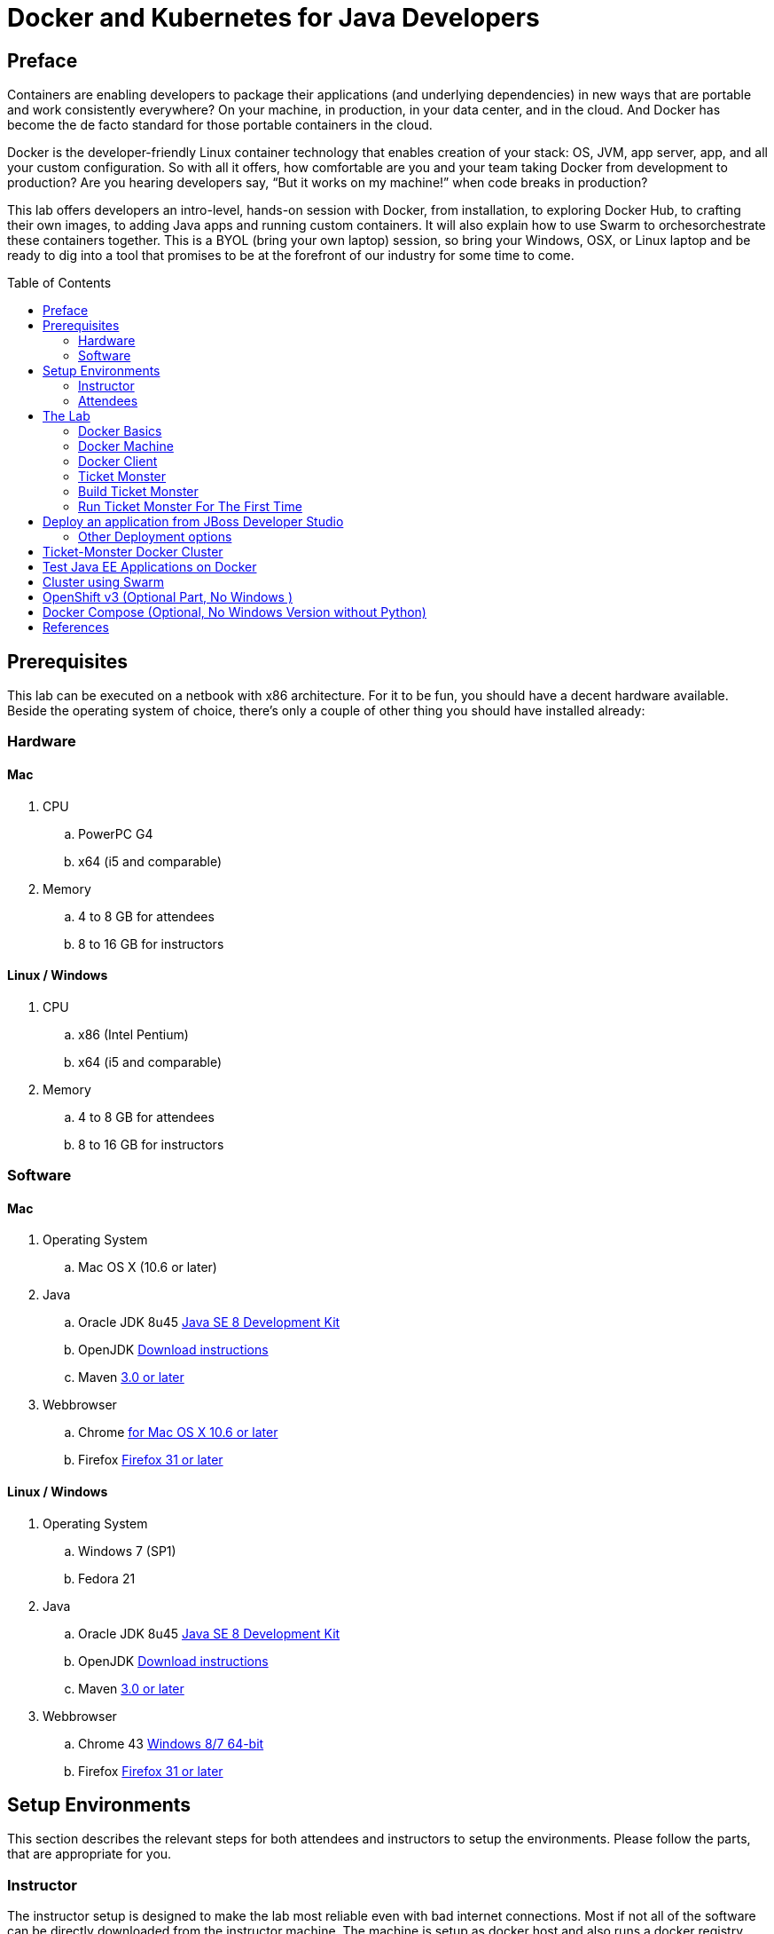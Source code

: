 = Docker and Kubernetes for Java Developers
:toc:
:toc-placement!:

## Preface
Containers are enabling developers to package their applications (and underlying dependencies) in new ways that are portable and work consistently everywhere? On your machine, in production, in your data center, and in the cloud. And Docker has become the de facto standard for those portable containers in the cloud.

Docker is the developer-friendly Linux container technology that enables creation of your stack: OS, JVM, app server, app, and all your custom configuration. So with all it offers, how comfortable are you and your team taking Docker from development to production? Are you hearing developers say, “But it works on my machine!” when code breaks in production?

This lab offers developers an intro-level, hands-on session with Docker, from installation, to exploring Docker Hub, to crafting their own images, to adding Java apps and running custom containers. It will also explain how to use Swarm to orchesorchestrate these containers together. This is a BYOL (bring your own laptop) session, so bring your Windows, OSX, or Linux laptop and be ready to dig into a tool that promises to be at the forefront of our industry for some time to come.

toc::[]

## Prerequisites
This lab can be executed on a netbook with x86 architecture. For it to
be fun, you should have a decent hardware available. Beside the operating system of choice, there's only a couple of other thing you should have installed already:

### Hardware

#### Mac
. CPU
.. PowerPC G4
.. x64 (i5 and comparable)

. Memory
.. 4 to 8 GB for attendees
.. 8 to 16 GB for instructors

#### Linux / Windows

. CPU
.. x86 (Intel Pentium)
.. x64 (i5 and comparable)

. Memory
.. 4 to 8 GB for attendees
.. 8 to 16 GB for instructors

### Software

#### Mac
. Operating System
.. Mac OS X (10.6 or later)

. Java
.. Oracle JDK 8u45 link:http://www.oracle.com/technetwork/java/javase/downloads/jdk8-downloads-2133151.html[Java SE 8 Development Kit]
.. OpenJDK link:http://openjdk.java.net/install/index.html[Download instructions]
.. Maven link:http://maven.apache.org/download.cgi[3.0 or later]

. Webbrowser
.. Chrome link:https://www.google.com/chrome/browser/desktop/[for Mac OS X 10.6 or later]
.. Firefox link:http://www.getfirefox.com[Firefox 31 or later]

#### Linux / Windows
. Operating System
.. Windows 7 (SP1)
.. Fedora 21

. Java
.. Oracle JDK 8u45 link:http://www.oracle.com/technetwork/java/javase/downloads/jdk8-downloads-2133151.html[Java SE 8 Development Kit]
.. OpenJDK link:http://openjdk.java.net/install/index.html[Download instructions]
.. Maven link:http://maven.apache.org/download.cgi[3.0 or later]

. Webbrowser
.. Chrome 43 link:https://www.google.com/chrome/browser/desktop/[Windows 8/7 64-bit]
.. Firefox link:http://www.getfirefox.com[Firefox 31 or later]



## Setup Environments

This section describes the relevant steps for both attendees and instructors to setup the environments. Please follow the parts, that are appropriate for you.

### Instructor

The instructor setup is designed to make the lab most reliable even with bad internet connections. Most if not all of the software can be directly downloaded from the instructor machine. The machine is setup as docker host and also runs a docker registry. Please make sure to execute these instructions way prior to the lab to provide a good experience to the attendees.

link:https://github.com/arun-gupta/docker-java/tree/master/instructor[Go directly to the Instructor Setup]


### Attendees

This lab is designed for a BYOL (Brying Your Own Laptop) style hands-on-lab. We did our best to support a wide range of client configurations but only did test on machines as stated in the hardware section. Please make sure to double check your configuration.

link:https://github.com/arun-gupta/docker-java/tree/master/attendees[Go directly to the attendee Setup]

## The Lab

### Docker Basics
Docker simplifies software delivery by making it easy to build and share images that contain your application’s entire environment, or application operating system.

**What does it mean by application operating system ?**

Your application typically require a specific version of operating system, application server, JDK, database server, may require to tune the configuration files, and similarly multiple other dependencies. The application may need binding to specific ports and certain amount of memory. The components and configuration together required to run your application is what is referred to as application operating system.

You can certainly provide an installation script that will download and install these components. Docker simplifies this process by allowing to create an image that contains your application and infrastructure together, managed as one component. These images are then used to create Docker containers which run on the container virtualization platform, provided by Docker.

**What can a Java Developer use Docker for?**

__Faster delivery of your applications__

Docker helps you with the development lifecycle.
Docker allows you to develop on local containers that contain your applications
and services. It can then integrate into a continuous integration and
deployment workflow.

For example, you write code locally and share the development stack
via Docker with colleagues. When everybody is ready, you push the
code and the stack you all are developing onto a test environment
and execute any required tests.
From the testing environment, you can then push the Docker images
into production and deploy your code.

__Deploying and scaling more easily__

Docker's container-based platform allows for portable workloads.
Docker containers can run on a developer's local host, on physical
or virtual machines in a data center, or in the Cloud.

Docker's portability and lightweight nature also make dynamically
managing workloads easy. You can use Docker to quickly scale up or
tear down applications and services.
<Docker is so fast, that scaling can be near real time.

**How is it different from VM?**

Docker is an open source container virtualization platform.

Docker has three main components:

. __Images__ are *build component* of Docker and a read-only template of application operating system.
. __Containers__ are *run component* of Docker, and created from, images.Containers can be run, started, stopped, moved, and deleted.
. Images are stored, shared, and managed in a __registry__, the *distribution component* of Docker. The publically available registry is known as Docker Hub.

In order for these three components to work together, there is *Docker Daemon* that runs on a host machine and does the heavy lifting of building, running, and distributing Docker containers. In addition, there is *Client* that is a Docker binary which accepts commands from the user and communicates back and forth with the daemon.

.Docker architecture
image::images/docker-architecture.png[]

Client communicates with Daemon, either co-located on the same host, or on a different host. It requests the Daemon to pull an image from the repository using `pull` command. The Daemon then downloads the image from Docker Hub, or whatever registry is configured. Multiple images can be downloaded from the registry and installed on Daemon host. Images are run using `run` command to create containers on demand.

**How does a Docker Image work?**

We've already seen that Docker images are read-only templates from which Docker containers are launched. Each image consists of a series of layers. Docker makes use of union file systems to combine these layers into a single image. Union file systems allow files and directories of separate file systems, known as branches, to be transparently overlaid, forming a single coherent file system.

One of the reasons Docker is so lightweight is because of these layers. When you change a Docker image—for example, update an application to a new version— a new layer gets built. Thus, rather than replacing the whole image or entirely rebuilding, as you may do with a virtual machine, only that layer is added or updated. Now you don't need to distribute a whole new image, just the update, making distributing Docker images faster and simpler.

Every image starts from a base image, for example ubuntu, a base Ubuntu image, or fedora, a base Fedora image. You can also use images of your own as the basis for a new image, for example if you have a base Apache image you could use this as the base of all your web application images.

_Note: Docker usually gets these base images from Docker Hub._

Docker images are then built from these base images using a simple, descriptive set of steps we call instructions. Each instruction creates a new layer in our image. Instructions include actions like:

. Run a command.
. Add a file or directory.
. Create an environment variable.
. What process to run when launching a container from this image.

These instructions are stored in a file called a Dockerfile. Docker reads this Dockerfile when you request a build of an image, executes the instructions, and returns a final image.

**How does a container work?**

A container consists of an operating system, user-added files, and meta-data. As we've seen, each container is built from an image. That image tells Docker what the container holds, what process to run when the container is launched, and a variety of other configuration data. The Docker image is read-only. When Docker runs a container from an image, it adds a read-write layer on top of the image (using a union file system as we saw earlier) in which your application can then run.

### Docker Machine

Machine makes it really easy to create Docker hosts on your computer, on cloud providers and inside your own data center. It creates servers, installs Docker on them, then configures the Docker client to talk to them.

Once your Docker host has been created, it then has a number of commands for managing them:

. Starting, stopping, restarting
. Upgrading Docker
. Configuring the Docker client to talk to your host

You used Docker Machine already during the attendee setup. We won't need it too much further on. But if you need to create hosts, it's a very handy tool to know about. From now on we're mostly going to use the docker client.
Find out more about the details at the link:https://docs.docker.com/machine/[Official Docker Machine Website]

Check if docker machine is working with

[source, text]
----
docker-machine -v
----

### Docker Client
The client communicates with the demon process on your host and let's you work with images and containers.
Check if your client is working with

[source, text]
----
docker -v
----

The most important options you'll be using frequently are:

. `run` - runs a container
. `ps`- lists containers
. `stop` - stops a container

Get a full list of available commands with
[source, text]
----
docker
----

### Ticket Monster
TicketMonster is an example application that focuses on Java EE6 - JPA 2, CDI, EJB 3.1 and JAX-RS along with HTML5 and jQuery Mobile. It is a moderately complex application that demonstrates how to build modern web applications optimized for mobile & desktop. TicketMonster is representative of an online ticketing broker - providing access to events (e.g. concerts, shows, etc) with an online booking application.

Apart from being a demo, TicketMonster provides an already existing application structure that you can use as a starting point for your app. You could try out your use cases, test your own ideas, or, contribute improvements back to the community.

.TicketMonster architecture
image::images/ticket-monster_tutorial_architecture.png[]

The application uses Java EE 6 services to provide business logic and persistence, utilizing technologies such as CDI, EJB 3.1 and JAX-RS, JPA 2. These services back the user-facing booking process, which is implemented using HTML5 and JavaScript, with support for mobile devices through jQuery Mobile.

The administration site is centered around CRUD use cases, so instead of writing everything manually, the business layer and UI are generated by Forge, using EJB 3.1, CDI and JAX-RS. For a better user experience, Twitter Bootstrap is used.

Monitoring sales requires staying in touch with the latest changes on the server side, so this part of the application will be developed in HTML5 and JavaScript using a polling solution.

### Build Ticket Monster
First thing, you're going to do is to build the application from source. Create a folder for the source and change to it
[source, text]
----
mkdir /docker-java/
cd /docker-java/
----
And checkout the sources from the instructor git repository.
[source, text]
----
git clone -b WFLY8.1 http://root:dockeradmin@<INSTRUCTOR_IP>:10080/root/ticket-monster.git
----

From here, you're free to explore the application a bit. Open it with JBDS and find more background about the use-cases and how the application is designed at the link:http://www.jboss.org/ticket-monster/whatisticketmonster/[Ticket Monster Website].

Copy the Maven lab-settings.xml file that you have downloaded from the instructor machine and place it inside /docker-java

When you're ready, it is time to build the application. Switch to the checkout directory and run maven package.

[source, text]
----
cd /docker-java/
mvn -s lab-settings.xml -f ticket-monster/demo/pom.xml -Ppostgresql clean package
----

Congratulations: You just build the applications war file. Let's see if this can be deployed.

### Run Ticket Monster For The First Time
The application needs two things from an infrastructure perspective. A WildFly application server and a Postgress Database.
Let Docker do the magic for us.

Check if your docker host is running

[source, text]
----
docker-machine ls
----

If the machine state is stopped, starte it with

[source, text]
----
docker-machine start
----
After it is started you can find out about the IP address of your host with
[source, text]
----
docker-machine ip
----
We already did this during the setup document, remember? So, this is a good chance to check, if you already added this IP to your hosts file.
Type:

[source, text]
----
ping dockerhost
----

and see if this resolves to the IP address that the docker-machine command printed out.
If it does, you're ready to start over with the lab. Let's get started with the real work.

Time to bring in WildFly and a database. You'll start with the database. We choose Postgres as our database for the Ticketmonster application.

[source, text]
----
docker run --name db -d -p 5432:5432 -e POSTGRES_USER=ticketmonster -e POSTGRES_PASSWORD=ticketmonster-docker <INSTRUCTOR_IP>:5000/postgres
----
This command starts a container named "db" from the image in your instructor's registry "<INSTRUCTOR_IP>:5000/postgres". As this will not be present locally, it needs to be downloaded first. But you'll have a very quick connection to the instructor registry and this shouldn't take long.
The two "-e" options define environment variables which are read by the db at startup and allow us to access the database with this user and password.
Finally, the "-d" option tells docker to start a demon process. Which means, that the console window, you're running this command in, will be available again after it is issued. If you skip this parameter, the console will be directly showing the output from the process.
"-p" option maps container ports to host ports and allows other containers on our host to access them.

.More Information about port mapping
[NOTE]
===============================
Port exposure and mapping are the keys to successful work with Docker.
See more about networking on the Docker website link:https://docs.docker.com/articles/networking/[Advanced Networking]
===============================

This should have worked. To double check if it did, you can see the server logs
[source, text]
----
docker logs -f db
----
The "-f" flag keeps refreshing the logs and pushes new events directly out to the console.

After the database server is up and running we now need the WildFly.
[source, text]
----
docker run -d --name wildfly -p 8080:8080 --link db:db -v /Users/youruser/tmp/deployments:/opt/jboss/wildfly/standalone/deployments/:rw <INSTRUCTOR_IP>:5000/wildfly
----
This command starts a container named "wildfly" and links this container to the db (--link option) container we started earlier.

.More Information about container linking
[NOTE]
===============================
You saw how you can connect to a service running inside a Docker container via a network port. But a port connection is only one way you can interact with services and applications running inside Docker containers.
Docker also has a linking system that allows you to link multiple containers together and send connection information from one to another. When containers are linked, information about a source container can be sent to a recipient container. This allows the recipient to see selected data describing aspects of the source container.
See more about container communication on the Docker website link:https://docs.docker.com/userguide/dockerlinks/[Linking Containers Together]
===============================

The "-v" flag maps a local directory into the host. This will be the place to put the deployments. Please make sure to use `-v /c/Users/` notation for drive letters on windows.
The other options are known to you already.
Check the logs if the server is started.

[source, text]
----
docker logs -f wildfly
----

And access the http://dockerhost:8080 with your webbrowser to make sure the instance is up and running.

Now you're ready to deploy the application for the first time. Let's use JBoss Developer Studio for this.

## Deploy an application from JBoss Developer Studio

Start JDBS if not started. And create a server adaptor first.

.Server adapter
image::images/jbds1.png[]

Assign or create a WildFly 8.x runtime (Changed properties are highlighted.)

.WildFly Runtime Properties
image::images/jbds2.png[]

Setup the server properties in the following image.  The two properties on the left are automatically propagated from the previous dialog. Additional two properties on the right side are required to disable to keep deployment scanners in sync with the server.

.Server properties
image::images/jbds3.png[]

Specify a custom deployment folder on Deployment tab of Server Editor

.Server Editor
image::images/jbds4.png[]

Right-click on the newly created server adapter and click “Start”.

.Start Server
image::images/jbds5.png[]

Now you need to right-click, Run on Server on the ticket-monster application and chose this server.
The project runs and displays the start page of ticket-monster

.Start Server
image::images/jbds6.png[]

Congratulations! You've just deployed your first application to a WildFly running in a Docker container.

Stop wildfly when you're done.
[source, text]
----
docker stop wildfly
----

### Other Deployment options
For the first deployment we used a shared volumen on the host computer. Let's explore deeper, what other deployment options we have

**Deployment to WildFly Container using Management API**

A standalone WildFly process, process can be configured to listen for remote management requests using its "native management interface".
The CLI tool that comes with the application server uses this interface, and user can develop custom clients that use it as well. In order to use this, the wildfly management interface listen IP needs to be changed from 127.0.0.1 to 0.0.0.0 which basically means, that it is not only listening on the localhost but also on all publicly assigned IP addresses.

The database server is still up an running. Now we're starting another WildFly instance again:
[source, text]
----
docker run -d --name wildfly -p 8080:8080 -p 9990:9990 --link db:db <INSTRUCTOR_IP>:5000/wildfly-management
----
As you can see, there is no mapped volume in this case but an additional port exposed. The WildFly image that is used makes ist easier for you to play around with the deployment via the management API. It has a tweaked start script which changes the management interface according to the behavior described in the first sentence.
Now go and create another new server adapter in JBoss Developer Studio.

.Create New Server Adapter
image::images/jbds7.png[]

Keep the defaults in the adapter properties.

.Adapter Properties
image::images/jbds8.png[]

Set up server properties by specifying the admin credentials (Admin#70365). Note, you need to delete the existing password and use this instead:

.Management Login Credentials
image::images/jbds9.png[]

Right-click on the newly created server adapter and click “Start”.Status quickly changes to “Started, Synchronized” as shown.

.Start Server
image::images/jbds10.png[]

Now you need to right-click, Run on Server on the ticket-monster application and chose this server.
The project runs and displays the start page of ticket-monster.

Keep the WildFly instance up and running this time. We will re-use it for the next deployment option.

**Using the CLI**

The Command Line Interface (CLI) is a tool for connecting to WildFly instances to manage all tasks from command line environment. Some of the tasks that you can do using the CLI are:

. Deploy/Undeploy web application in standalone/Domain Mode.
. View all information about the deployed application on runtime.
. Start/Stop/Restart Nodes in respective mode i.e. Standalone/Domain.
. Adding/Deleting resource or subsystems to servers.

In order to work with the CLI you need to have it locally installed on your machine. Your instructor has a download prepared for you at http://<INSTRUCTOR_IP:8082>/downloads/
Unzip into a folder of your choice (e.g. /Users/arungupta/WildFly82/). This folder is named $WIDLFY_HOME from here on. Make sure to add the /Users/arungupta/WildFly82/bin to your path environment variable.

[source, text]
----
# Windows Example
set PATH=%PATH%;%WILDFLY_HOME%/bin
----

Now run the `jboss-cli` command and connect to the running WildFly instance.

[source, text]
----
cd %WIDLFY_HOME%/bin
./jboss-cli.sh --controller=dockerhost:9990  -u=admin -p=docker#admin -c
----

Once that you're connected through the `jboss-cli`, run:

[source, text]
----
deploy <TICKET_MONSTER_PATH>/ticket-monster.war --force
----

Now you've been sucessfully using the CLI to remotely deploy the ticket-monster application to a running docker container.
And again, keep the container running, we're going to look into the last deployment option you have.

**Using the web console**

The build in Web-Console also relies on the same management APIs that we've already been using via JBoss Developer Tools and the CLI. It does provide a nice web-based way to administrate your instance and if you've already exposed the container ports, you can simply access it via the URL: http://dockerhost:9990 in your webbrowser.
This will point you to the management interface

.The Web Console
image::images/console1.png[]


If you're prompted for username and password enter "admin" as username and "docker#admin" as password. Now navigate through it and execute the following steps:

. Go to the "Deployments tab".
. Click on "Replace" button.
. On the "Step 1/2" screen, select the <TICKET_MONSTER_PATH>/ticket-monster.war file on your computer and click "Next".
. On the "Step 2/2" screen, click "Next" again.

Now you've been successfully deploying the Ticket Monster application in three different ways. Time to look at some more features, that Docker can provide to Java developers.
Make sure to stop the WildFly instance after this last option.

Stop wildfly when you're done.
[source, text]
----
docker stop wildfly
----

## Ticket-Monster Docker Cluster
Another frequent requirement for Java EE based applications is clustering. While setup and test can be complicated on developer machines, this is where Docker can play to it's full potential. With the help of images and automatic port mapping, we're ready to test Ticket-Monster on a couple of WildFly instances and add and remove them randomly.
Here is the rough architecture, of what we're going to do:

.Standalone Cluster with WildFly and mod_cluster
image::images/wildfly_cluster1.png[]


We're going to start with the Apache HTTPD server.
[source, text]
----
docker run -d --name modcluster -p 80:80 <INSTRUCTOR_IP>:5000/mod_cluster
----

To see if everything worked out the way we wanted it, open http://dockerhost/mod_cluster_manager with your browser. This should show the empty console:

.Apache HTTPD runing mod_cluster_manager interface
image::images/wildfly_cluster2.png[]


Now we need the first WildFly instance:

[source, text]
----
docker run -d --name server1 --link db:db --link modcluster:modcluster <INSTRUCTOR_IP>:5000/ticketmonster-pgsql-wildfly
----

You do already know the command syntax. Beside linking the db, we also link the modcluster container. This should be done very quickly and if you now revisit link:http://dockerhost/mod_cluster_manager/[the mod_cluster_manager] website in your browser, you can see, that the first server was registered to the loadbalancer:

.Loadbalancer registered first WildFly instance.
image::images/wildfly_cluster3.png[]

To make sure the Ticket Monster App is also running just visit http://dockerhost/ticket-monster and you will be presented with the ticket monster welcome screen.

.Clustered Ticket Monster Application
image::images/wildfly_cluster4.png[]

You can now start as many wildfly instances you want (and your computer memory can handle):
[source, text]
----
docker run -d --name server2 --link db:db --link modcluster:modcluster <INSTRUCTOR_IP>:5000/ticketmonster-pgsql-wildfly
docker run -d --name server3 --link db:db --link modcluster:modcluster <INSTRUCTOR_IP>:5000/ticketmonster-pgsql-wildfly
docker run -d --name server4 --link db:db --link modcluster:modcluster <INSTRUCTOR_IP>:5000/ticketmonster-pgsql-wildfly
----

You can stop some servers and check the application behavior:
[source, text]
----
docker stop server1
docker stop server3

----

TODO: Pick, which parts we want to describe in more detail from here: https://goldmann.pl/blog/2013/10/07/wildfly-cluster-using-docker-on-fedora/


## Test Java EE Applications on Docker

http://blog.arungupta.me/run-javaee-tests-wildfly-docker-arquillian-cube/


## Cluster using Swarm

We don't setup Kubernetes on Windows yet (might be an option to use jube someday)

. https://github.com/rafabene/devops-demo
. Docker Swarm: http://blog.arungupta.me/clustering-docker-swarm-techtip85/



## OpenShift v3 (Optional Part, No Windows )
If you are on a Mac or Linux system, you can also try out clustering with OpenShift V3 and Kubernetes. For this is an optional step in the lab, you can follow these separate instructions.

http://blog.arungupta.me/openshift-v3-getting-started-javaee7-wildfly-mysql/


## Docker Compose (Optional, No Windows Version without Python)

http://blog.arungupta.me/docker-compose-orchestrate-containers-techtip77/





## References

. JBoss and Docker: http://www.jboss.org/docker/
